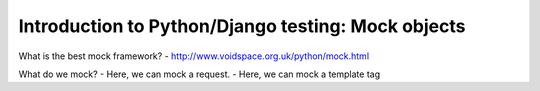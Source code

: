.. post:: 2009-02-14 03:00:00

Introduction to Python/Django testing: Mock objects
===================================================

What is the best mock framework? -
http://www.voidspace.org.uk/python/mock.html

What do we mock? - Here, we can mock a request. - Here, we can mock
a template tag


